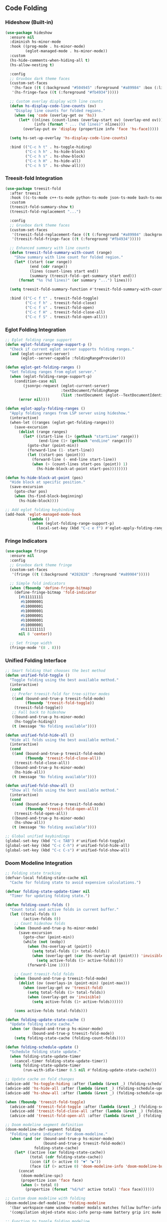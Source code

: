 ** Code Folding
*** Hideshow (Built-in)
#+begin_src emacs-lisp
(use-package hideshow
  :ensure nil
  :diminish hs-minor-mode
  :hook ((prog-mode . hs-minor-mode)
         (eglot-managed-mode . hs-minor-mode))
  :custom
  (hs-hide-comments-when-hiding-all t)
  (hs-allow-nesting t)
  
  :config
  ;; Gruvbox dark theme faces
  (custom-set-faces
   '(hs-face ((t (:background "#504945" :foreground "#a89984" :box (:line-width 1 :color "#665c54")))))
   '(hs-fringe-face ((t (:foreground "#fb4934")))))
  
  ;; Custom overlay display with line counts
  (defun hs-display-code-line-counts (ov)
    "Display line counts for folded regions."
    (when (eq 'code (overlay-get ov 'hs))
      (let* ((nlines (count-lines (overlay-start ov) (overlay-end ov)))
             (info (format " ... (%d lines)" nlines)))
        (overlay-put ov 'display (propertize info 'face 'hs-face)))))
  
  (setq hs-set-up-overlay 'hs-display-code-line-counts)
  
  :bind (("C-c h t" . hs-toggle-hiding)
         ("C-c h h" . hs-hide-block)
         ("C-c h s" . hs-show-block)
         ("C-c h H" . hs-hide-all)
         ("C-c h S" . hs-show-all)))
#+end_src

*** Treesit-fold Integration
#+begin_src emacs-lisp
(use-package treesit-fold
  :after treesit
  :hook ((c-ts-mode c++-ts-mode python-ts-mode json-ts-mode bash-ts-mode) . treesit-fold-mode)
  :custom
  (treesit-fold-summary-show t)
  (treesit-fold-replacement "...")
  
  :config
  ;; Gruvbox dark theme faces
  (custom-set-faces
   '(treesit-fold-replacement-face ((t (:foreground "#a89984" :background "#504945" :box (:line-width 1 :color "#665c54") :weight bold))))
   '(treesit-fold-fringe-face ((t (:foreground "#fb4934")))))
  
  ;; Enhanced summary with line counts
  (defun treesit-fold-summary-with-count (range)
    "Show summary with line count for folded region."
    (let* ((start (car range))
           (end (cdr range))
           (lines (count-lines start end))
           (summary (treesit-fold--get-summary start end)))
      (format "%s (%d lines)" (or summary "...") lines)))
  
  (setq treesit-fold-summary-function #'treesit-fold-summary-with-count)
  
  :bind (("C-c f t" . treesit-fold-toggle)
         ("C-c f h" . treesit-fold-close)
         ("C-c f s" . treesit-fold-open)
         ("C-c f H" . treesit-fold-close-all)
         ("C-c f S" . treesit-fold-open-all)))
#+end_src

*** Eglot Folding Integration
#+begin_src emacs-lisp
;; Eglot folding range support
(defun eglot-folding-range-support-p ()
  "Check if current eglot server supports folding ranges."
  (and (eglot-current-server)
       (eglot--server-capable :foldingRangeProvider)))

(defun eglot-get-folding-ranges ()
  "Get folding ranges from eglot server."
  (when (eglot-folding-range-support-p)
    (condition-case nil
        (jsonrpc-request (eglot-current-server)
                         :textDocument/foldingRange
                         (list :textDocument (eglot--TextDocumentIdentifier)))
      (error nil))))

(defun eglot-apply-folding-ranges ()
  "Apply folding ranges from LSP server using hideshow."
  (interactive)
  (when-let ((ranges (eglot-get-folding-ranges)))
    (save-excursion
      (dolist (range ranges)
        (let* ((start-line (1+ (gethash "startLine" range)))
               (end-line (1+ (gethash "endLine" range))))
          (goto-char (point-min))
          (forward-line (1- start-line))
          (let ((start-pos (point)))
            (forward-line (- end-line start-line))
            (when (> (count-lines start-pos (point)) 1)
              (hs-hide-block-at-point start-pos))))))))

(defun hs-hide-block-at-point (pos)
  "Hide block at specific position."
  (save-excursion
    (goto-char pos)
    (when (hs-find-block-beginning)
      (hs-hide-block))))

;; Add eglot folding keybinding
(add-hook 'eglot-managed-mode-hook
          (lambda ()
            (when (eglot-folding-range-support-p)
              (local-set-key (kbd "C-c e f") #'eglot-apply-folding-ranges))))
#+end_src

*** Fringe Indicators
#+begin_src emacs-lisp
(use-package fringe
  :ensure nil
  :config
  ;; Gruvbox dark theme fringe
  (custom-set-faces
   '(fringe ((t (:background "#282828" :foreground "#a89984")))))
  
  ;; Simple fold indicators
  (when (fboundp 'define-fringe-bitmap)
    (define-fringe-bitmap 'fold-indicator
      [#b11111111
       #b10000001
       #b10000001
       #b10000001
       #b10000001
       #b10000001
       #b10000001
       #b11111111]
      nil 8 'center))
  
  ;; Set fringe width
  (fringe-mode '(8 . 8)))
#+end_src

*** Unified Folding Interface
#+begin_src emacs-lisp
;; Smart folding that chooses the best method
(defun unified-fold-toggle ()
  "Toggle folding using the best available method."
  (interactive)
  (cond
   ;; Prefer treesit-fold for tree-sitter modes
   ((and (bound-and-true-p treesit-fold-mode)
         (fboundp 'treesit-fold-toggle))
    (treesit-fold-toggle))
   ;; Fall back to hideshow
   ((bound-and-true-p hs-minor-mode)
    (hs-toggle-hiding))
   (t (message "No folding available"))))

(defun unified-fold-hide-all ()
  "Hide all folds using the best available method."
  (interactive)
  (cond
   ((and (bound-and-true-p treesit-fold-mode)
         (fboundp 'treesit-fold-close-all))
    (treesit-fold-close-all))
   ((bound-and-true-p hs-minor-mode)
    (hs-hide-all))
   (t (message "No folding available"))))

(defun unified-fold-show-all ()
  "Show all folds using the best available method."
  (interactive)
  (cond
   ((and (bound-and-true-p treesit-fold-mode)
         (fboundp 'treesit-fold-open-all))
    (treesit-fold-open-all))
   ((bound-and-true-p hs-minor-mode)
    (hs-show-all))
   (t (message "No folding available"))))

;; Global unified keybindings
(global-set-key (kbd "C-c TAB") #'unified-fold-toggle)
(global-set-key (kbd "C-c C-h") #'unified-fold-hide-all)
(global-set-key (kbd "C-c C-s") #'unified-fold-show-all)
#+end_src

*** Doom Modeline Integration
#+begin_src emacs-lisp
;; Folding state tracking
(defvar-local folding-state-cache nil
  "Cache for folding state to avoid expensive calculations.")

(defvar folding-state-update-timer nil
  "Timer for updating folding state.")

(defun folding-count-folds ()
  "Count total and active folds in current buffer."
  (let ((total-folds 0)
        (active-folds 0))
    ;; Count hideshow folds
    (when (bound-and-true-p hs-minor-mode)
      (save-excursion
        (goto-char (point-min))
        (while (not (eobp))
          (when (hs-overlay-at (point))
            (setq total-folds (1+ total-folds))
            (when (overlay-get (car (hs-overlay-at (point))) 'invisible)
              (setq active-folds (1+ active-folds))))
          (forward-line 1))))
    
    ;; Count treesit-fold folds
    (when (bound-and-true-p treesit-fold-mode)
      (dolist (ov (overlays-in (point-min) (point-max)))
        (when (overlay-get ov 'treesit-fold)
          (setq total-folds (1+ total-folds))
          (when (overlay-get ov 'invisible)
            (setq active-folds (1+ active-folds))))))
    
    (cons active-folds total-folds)))

(defun folding-update-state-cache ()
  "Update folding state cache."
  (when (or (bound-and-true-p hs-minor-mode)
            (bound-and-true-p treesit-fold-mode))
    (setq folding-state-cache (folding-count-folds))))

(defun folding-schedule-update ()
  "Schedule folding state update."
  (when folding-state-update-timer
    (cancel-timer folding-state-update-timer))
  (setq folding-state-update-timer
        (run-with-idle-timer 0.5 nil #'folding-update-state-cache)))

;; Update cache on fold changes
(advice-add 'hs-toggle-hiding :after (lambda (&rest _) (folding-schedule-update)))
(advice-add 'hs-hide-all :after (lambda (&rest _) (folding-schedule-update)))
(advice-add 'hs-show-all :after (lambda (&rest _) (folding-schedule-update)))

(when (fboundp 'treesit-fold-toggle)
  (advice-add 'treesit-fold-toggle :after (lambda (&rest _) (folding-schedule-update)))
  (advice-add 'treesit-fold-close-all :after (lambda (&rest _) (folding-schedule-update)))
  (advice-add 'treesit-fold-open-all :after (lambda (&rest _) (folding-schedule-update))))

;; Doom modeline segment definition
(doom-modeline-def-segment folding
  "Folding state indicator for doom-modeline."
  (when (and (or (bound-and-true-p hs-minor-mode)
                 (bound-and-true-p treesit-fold-mode))
             folding-state-cache)
    (let* ((active (car folding-state-cache))
           (total (cdr folding-state-cache))
           (icon (if (> active 0) "▼" "▶"))
           (face (if (> active 0) 'doom-modeline-info 'doom-modeline-buffer-minor-mode)))
      (concat
       (doom-modeline-spc)
       (propertize icon 'face face)
       (when (> total 0)
         (propertize (format "%d/%d" active total) 'face face))))))

;; Custom doom modeline with folding
(doom-modeline-def-modeline 'folding-modeline
  '(bar workspace-name window-number modals matches follow buffer-info remote-host buffer-position word-count parrot selection-info)
  '(compilation objed-state misc-info persp-name battery grip irc mu4e gnus github debug repl lsp minor-modes folding input-method indent-info buffer-encoding major-mode process vcs checker time))

;; Function to toggle folding modeline
(defun toggle-folding-modeline ()
  "Toggle between default and folding-enabled doom modeline."
  (interactive)
  (if (eq doom-modeline-mode-line 'folding-modeline)
      (doom-modeline-set-modeline 'main)
    (doom-modeline-set-modeline 'folding-modeline))
  (force-mode-line-update))

;; Auto-enable folding modeline in programming modes
(defun maybe-enable-folding-modeline ()
  "Enable folding modeline in programming buffers."
  (when (and (derived-mode-p 'prog-mode)
             (or (bound-and-true-p hs-minor-mode)
                 (bound-and-true-p treesit-fold-mode)))
    (doom-modeline-set-modeline 'folding-modeline)
    (folding-update-state-cache)))

(add-hook 'prog-mode-hook #'maybe-enable-folding-modeline)
(add-hook 'hs-minor-mode-hook #'maybe-enable-folding-modeline)
(add-hook 'treesit-fold-mode-hook #'maybe-enable-folding-modeline)

;; Keybinding to toggle folding modeline
(global-set-key (kbd "C-c m f") #'toggle-folding-modeline)
#+end_src

*** Folding State Persistence
#+begin_src emacs-lisp
;; Optional: Save and restore folding states
(defvar folding-save-file (expand-file-name "folding-states" user-emacs-directory)
  "File to save folding states.")

(defun folding-save-state ()
  "Save current buffer's folding state."
  (interactive)
  (when (and buffer-file-name
             (or (bound-and-true-p hs-minor-mode)
                 (bound-and-true-p treesit-fold-mode)))
    (let ((states '())
          (file buffer-file-name))
      ;; Collect hideshow states
      (when (bound-and-true-p hs-minor-mode)
        (save-excursion
          (goto-char (point-min))
          (while (not (eobp))
            (when-let ((ov (car (hs-overlay-at (point)))))
              (when (overlay-get ov 'invisible)
                (push (list 'hs (overlay-start ov) (overlay-end ov)) states)))
            (forward-line 1))))
      
      ;; Collect treesit-fold states
      (when (bound-and-true-p treesit-fold-mode)
        (dolist (ov (overlays-in (point-min) (point-max)))
          (when (and (overlay-get ov 'treesit-fold)
                     (overlay-get ov 'invisible))
            (push (list 'treesit (overlay-start ov) (overlay-end ov)) states))))
      
      ;; Save to file
      (when states
        (let ((all-states (if (file-exists-p folding-save-file)
                              (with-temp-buffer
                                (insert-file-contents folding-save-file)
                                (read (current-buffer)))
                            '())))
          (setf (alist-get file all-states nil nil #'string=) states)
          (with-temp-file folding-save-file
            (prin1 all-states (current-buffer))))))))

(defun folding-restore-state ()
  "Restore folding state for current buffer."
  (interactive)
  (when (and buffer-file-name
             (file-exists-p folding-save-file))
    (let* ((all-states (with-temp-buffer
                         (insert-file-contents folding-save-file)
                         (read (current-buffer))))
           (states (alist-get buffer-file-name all-states nil nil #'string=)))
      (dolist (state states)
        (let ((type (car state))
              (start (cadr state))
              (end (caddr state)))
          (cond
           ((eq type 'hs)
            (when (bound-and-true-p hs-minor-mode)
              (save-excursion
                (goto-char start)
                (hs-hide-block))))
           ((eq type 'treesit)
            (when (bound-and-true-p treesit-fold-mode)
              (save-excursion
                (goto-char start)
                (treesit-fold-close))))))))))

;; Auto-save/restore hooks
(add-hook 'kill-buffer-hook #'folding-save-state)
(add-hook 'find-file-hook #'folding-restore-state)

;; Keybindings for manual save/restore
(global-set-key (kbd "C-c f w") #'folding-save-state)
(global-set-key (kbd "C-c f r") #'folding-restore-state)
#+end_src
